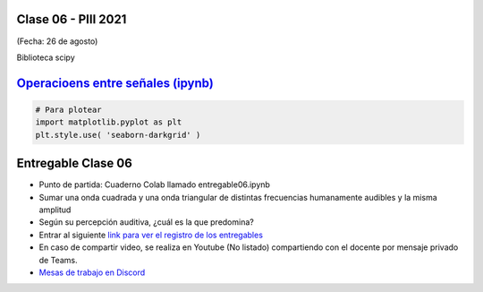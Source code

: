 .. -*- coding: utf-8 -*-

.. _rcs_subversion:

Clase 06 - PIII 2021
====================
(Fecha: 26 de agosto)

Biblioteca scipy


`Operacioens entre señales (ipynb) <https://colab.research.google.com/drive/1CZ_HpWmftsejvJAuUKM54AiCrQVE1km-?usp=sharing>`_ 
=====================================

.. code-block:: python
	
	# Para plotear
	import matplotlib.pyplot as plt
	plt.style.use( 'seaborn-darkgrid' )



Entregable Clase 06
===================

- Punto de partida: Cuaderno Colab llamado entregable06.ipynb
- Sumar una onda cuadrada y una onda triangular de distintas frecuencias humanamente audibles y la misma amplitud
- Según su percepción auditiva, ¿cuál es la que predomina?
- Entrar al siguiente `link para ver el registro de los entregables <https://docs.google.com/spreadsheets/d/1Qpp9mmUwuIUEbvrd_oqsQGuPOO9i1YPlHa_wBWTS6co/edit?usp=sharing>`_ 
- En caso de compartir video, se realiza en Youtube (No listado) compartiendo con el docente por mensaje privado de Teams.
- `Mesas de trabajo en Discord <https://discord.gg/TFKzMXrNCV>`_ 
